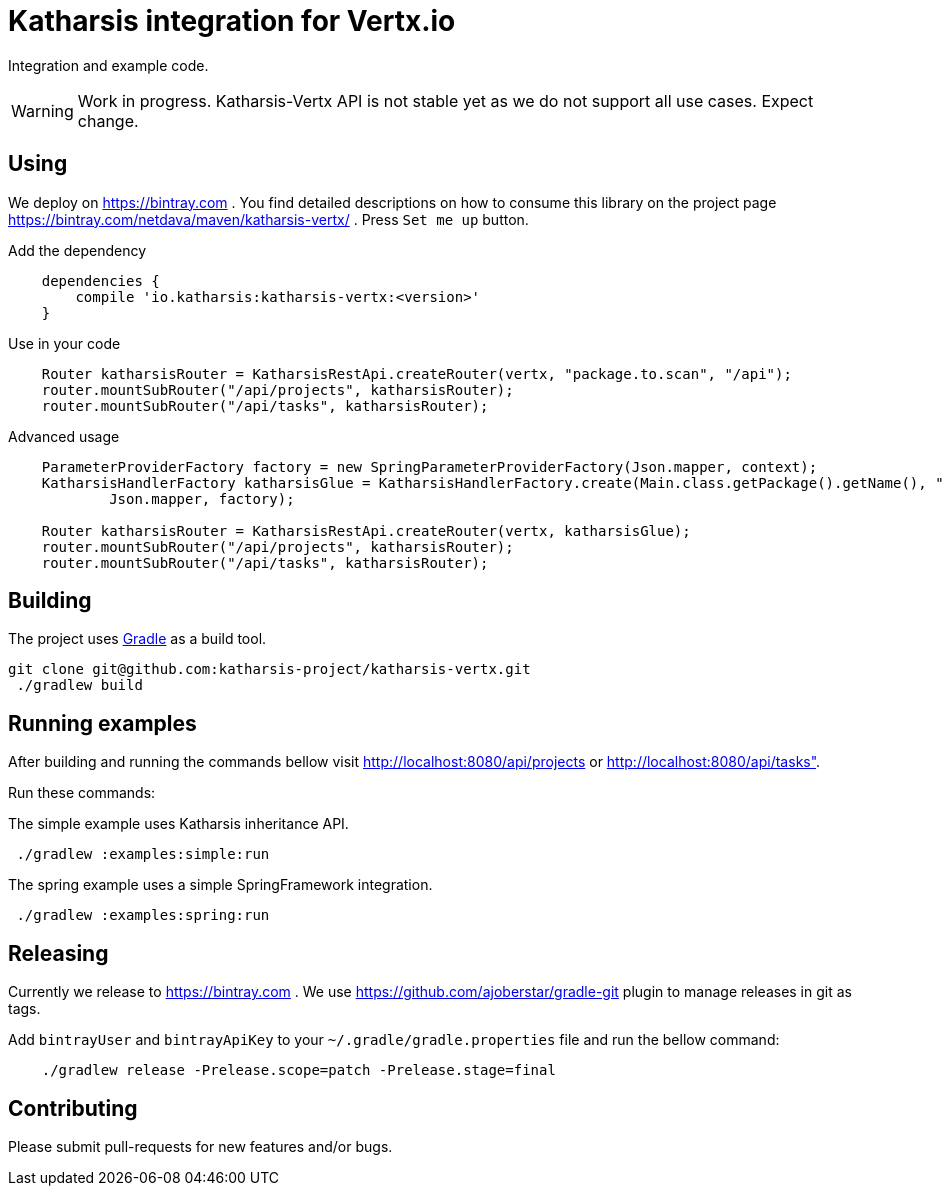 = Katharsis integration for Vertx.io

Integration and example code.

WARNING: Work in progress. Katharsis-Vertx API is not stable yet as we do not support all use cases. Expect change.

== Using

We deploy on https://bintray.com . You find detailed descriptions on how to consume this library on the project page
https://bintray.com/netdava/maven/katharsis-vertx/ . Press `Set me up` button.

.Add the dependency
----
    dependencies {
        compile 'io.katharsis:katharsis-vertx:<version>'
    }
----

.Use in your code
----
    Router katharsisRouter = KatharsisRestApi.createRouter(vertx, "package.to.scan", "/api");
    router.mountSubRouter("/api/projects", katharsisRouter);
    router.mountSubRouter("/api/tasks", katharsisRouter);
----

.Advanced usage
----
    ParameterProviderFactory factory = new SpringParameterProviderFactory(Json.mapper, context);
    KatharsisHandlerFactory katharsisGlue = KatharsisHandlerFactory.create(Main.class.getPackage().getName(), "/api",
            Json.mapper, factory);

    Router katharsisRouter = KatharsisRestApi.createRouter(vertx, katharsisGlue);
    router.mountSubRouter("/api/projects", katharsisRouter);
    router.mountSubRouter("/api/tasks", katharsisRouter);
----


== Building

The project uses https://gradle.org/[Gradle] as a build tool.

----
git clone git@github.com:katharsis-project/katharsis-vertx.git
 ./gradlew build
----

== Running examples

After building and running the commands bellow visit http://localhost:8080/api/projects or http://localhost:8080/api/tasks".

Run these commands:

The simple example uses Katharsis inheritance API.

----
 ./gradlew :examples:simple:run
----

The spring example uses a simple SpringFramework integration.

----
 ./gradlew :examples:spring:run
----

== Releasing

Currently we release to https://bintray.com .
We use https://github.com/ajoberstar/gradle-git plugin to manage releases in git as tags.

Add `bintrayUser` and `bintrayApiKey` to your `~/.gradle/gradle.properties` file and run the bellow command:

----
    ./gradlew release -Prelease.scope=patch -Prelease.stage=final
----

== Contributing

Please submit pull-requests for new features and/or bugs.

